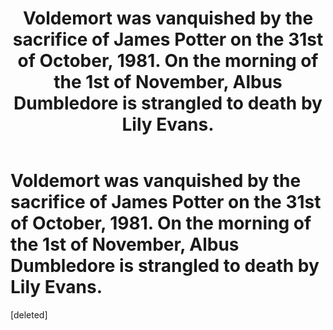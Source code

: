 #+TITLE: Voldemort was vanquished by the sacrifice of James Potter on the 31st of October, 1981. On the morning of the 1st of November, Albus Dumbledore is strangled to death by Lily Evans.

* Voldemort was vanquished by the sacrifice of James Potter on the 31st of October, 1981. On the morning of the 1st of November, Albus Dumbledore is strangled to death by Lily Evans.
:PROPERTIES:
:Score: 0
:DateUnix: 1598279513.0
:DateShort: 2020-Aug-24
:FlairText: Prompt
:END:
[deleted]


